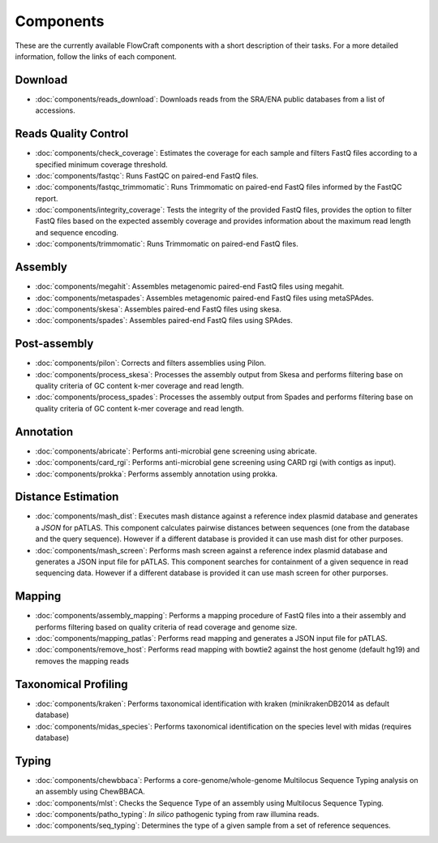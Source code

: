 .. _components:

Components
==========

These are the currently available FlowCraft components with a short
description of their tasks. For a more detailed information, follow the
links of each component.


Download
--------

- :doc:`components/reads_download`: Downloads reads from the SRA/ENA public
  databases from a list of accessions.

Reads Quality Control
--------------------

- :doc:`components/check_coverage`: Estimates the coverage for each sample and
  filters FastQ files according to a specified minimum coverage threshold.

- :doc:`components/fastqc`: Runs FastQC on paired-end FastQ files.

- :doc:`components/fastqc_trimmomatic`: Runs Trimmomatic on
  paired-end FastQ files informed by the FastQC report.

- :doc:`components/integrity_coverage`: Tests the integrity
  of the provided FastQ files, provides the option to filter FastQ files
  based on the expected assembly coverage and provides information about
  the maximum read length and sequence encoding.

- :doc:`components/trimmomatic`: Runs Trimmomatic on paired-end FastQ files.


Assembly
--------

- :doc:`components/megahit`: Assembles metagenomic paired-end FastQ files
  using megahit.

- :doc:`components/metaspades`: Assembles metagenomic paired-end FastQ files
  using metaSPAdes.

- :doc:`components/skesa`: Assembles paired-end FastQ files using
  skesa.

- :doc:`components/spades`: Assembles paired-end FastQ files
  using SPAdes.

Post-assembly
-------------

- :doc:`components/pilon`: Corrects and filters assemblies using Pilon.

- :doc:`components/process_skesa`: Processes the assembly output
  from Skesa and performs filtering base on quality criteria of GC content
  k-mer coverage and read length.

- :doc:`components/process_spades`: Processes the assembly output
  from Spades and performs filtering base on quality criteria of GC content
  k-mer coverage and read length.


Annotation
----------

- :doc:`components/abricate`: Performs anti-microbial gene screening using
  abricate.

- :doc:`components/card_rgi`: Performs anti-microbial gene screening using
  CARD rgi (with contigs as input).

- :doc:`components/prokka`: Performs assembly annotation using prokka.

Distance Estimation
-------------------

- :doc:`components/mash_dist`: Executes mash distance against a reference index
  plasmid database and generates a `JSON` for pATLAS. This component calculates
  pairwise distances between sequences (one from the database and the query
  sequence). However if a
  different database is provided it can use mash dist for other purposes.

- :doc:`components/mash_screen`: Performs mash screen against a reference index
  plasmid database and generates a JSON input file for pATLAS. This component
  searches for containment of a given sequence in read sequencing data.
  However if a different
  database is provided it can use mash screen for other purporses.

Mapping
-------

- :doc:`components/assembly_mapping`: Performs a mapping
  procedure of FastQ files into a their assembly and performs filtering
  based on quality criteria of read coverage and genome size.

- :doc:`components/mapping_patlas`: Performs read mapping and generates a JSON
  input file for pATLAS.

- :doc:`components/remove_host`: Performs read mapping with bowtie2
  against the host genome (default hg19) and removes the mapping reads

Taxonomical Profiling
---------------------

- :doc:`components/kraken`: Performs taxonomical identification with kraken
  (minikrakenDB2014 as default database)

- :doc:`components/midas_species`: Performs taxonomical identification on the
  species level with midas (requires database)

Typing
------

- :doc:`components/chewbbaca`: Performs a core-genome/whole-genome Multilocus
  Sequence Typing analysis on an assembly using ChewBBACA.

- :doc:`components/mlst`: Checks the Sequence Type of an assembly using
  Multilocus Sequence Typing.

- :doc:`components/patho_typing`: *In silico* pathogenic typing from raw
  illumina reads.

- :doc:`components/seq_typing`: Determines the type of a given sample from a set
  of reference sequences.